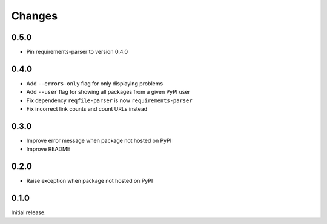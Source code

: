 Changes
=======

0.5.0
-----

- Pin requirements-parser to version 0.4.0

0.4.0
-----

- Add ``--errors-only`` flag for only displaying problems
- Add ``--user`` flag for showing all packages from a given PyPI user
- Fix dependency ``reqfile-parser`` is now ``requirements-parser``
- Fix incorrect link counts and count URLs instead

0.3.0
-----

- Improve error message when package not hosted on PyPI
- Improve README

0.2.0
-----

- Raise exception when package not hosted on PyPI

0.1.0
-----

Initial release.
